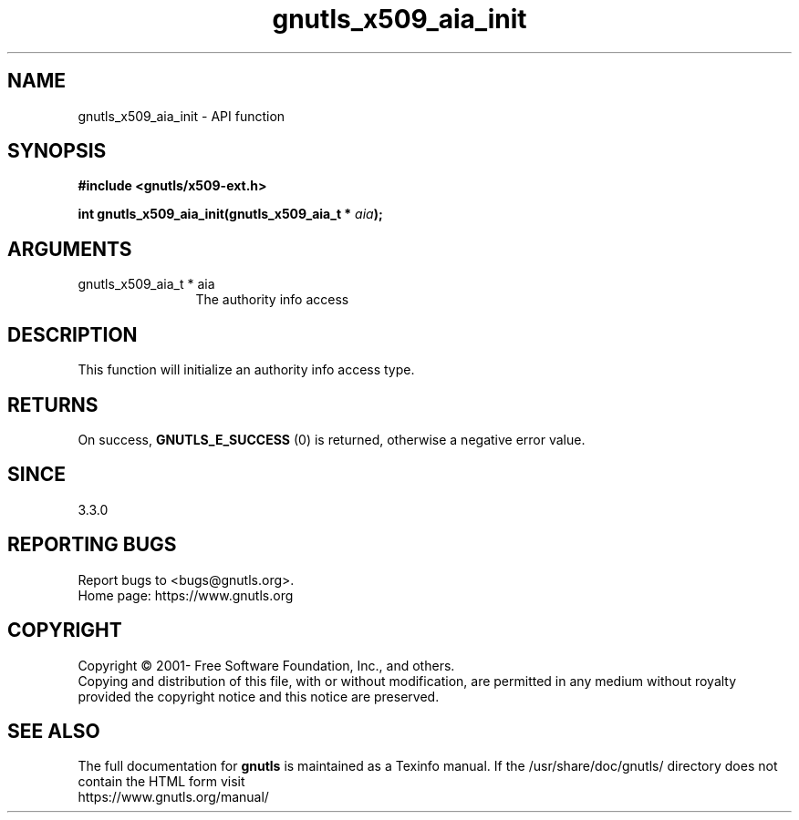 .\" DO NOT MODIFY THIS FILE!  It was generated by gdoc.
.TH "gnutls_x509_aia_init" 3 "3.7.5" "gnutls" "gnutls"
.SH NAME
gnutls_x509_aia_init \- API function
.SH SYNOPSIS
.B #include <gnutls/x509-ext.h>
.sp
.BI "int gnutls_x509_aia_init(gnutls_x509_aia_t * " aia ");"
.SH ARGUMENTS
.IP "gnutls_x509_aia_t * aia" 12
The authority info access
.SH "DESCRIPTION"
This function will initialize an authority info access type.
.SH "RETURNS"
On success, \fBGNUTLS_E_SUCCESS\fP (0) is returned, otherwise a negative error value.
.SH "SINCE"
3.3.0
.SH "REPORTING BUGS"
Report bugs to <bugs@gnutls.org>.
.br
Home page: https://www.gnutls.org

.SH COPYRIGHT
Copyright \(co 2001- Free Software Foundation, Inc., and others.
.br
Copying and distribution of this file, with or without modification,
are permitted in any medium without royalty provided the copyright
notice and this notice are preserved.
.SH "SEE ALSO"
The full documentation for
.B gnutls
is maintained as a Texinfo manual.
If the /usr/share/doc/gnutls/
directory does not contain the HTML form visit
.B
.IP https://www.gnutls.org/manual/
.PP
